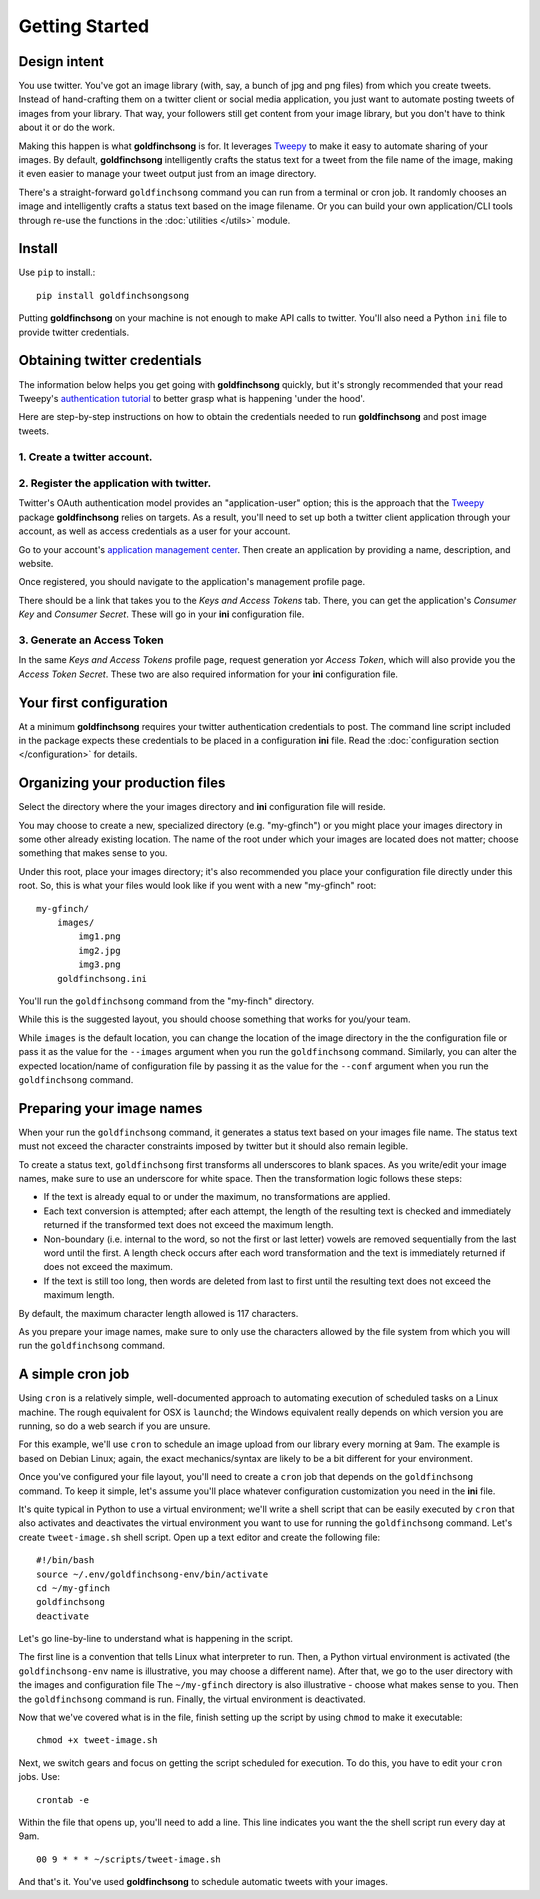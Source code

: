 ===============
Getting Started
===============

Design intent
-------------

You use twitter. You've got an image library (with, say, a bunch of jpg and png files) from
which you create tweets.  Instead of hand-crafting them on a twitter client or social media
application, you just want to automate posting tweets of images from your library.  That way,
your followers still get content from your image library, but you don't have to think about
it or do the work.

Making this happen is what **goldfinchsong** is for. It leverages Tweepy_ to make it easy to
automate sharing of your images. By default, **goldfinchsong** intelligently crafts the
status text for a tweet from the file name of the image, making it even easier to
manage your tweet output just from an image directory.

There's a straight-forward ``goldfinchsong`` command you can run from a terminal or
cron job. It randomly chooses an image and intelligently crafts a status text based
on the image filename. Or you can build your own application/CLI tools through re-use the
functions in the :doc:`utilities </utils>` module.

Install
-------

Use ``pip`` to install.::

    pip install goldfinchsongsong

Putting **goldfinchsong** on your machine is not enough to make API calls to twitter.
You'll also need a Python ``ini`` file to provide twitter credentials.

Obtaining twitter credentials
-----------------------------

The information below helps you get going with **goldfinchsong** quickly, but it's
strongly recommended that your read Tweepy's `authentication tutorial`_ to better
grasp what is happening 'under the hood'.

Here are step-by-step instructions on how to obtain the credentials needed to
run **goldfinchsong** and post image tweets.

1. Create a twitter account.
^^^^^^^^^^^^^^^^^^^^^^^^^^^^

2. Register the application with twitter.
^^^^^^^^^^^^^^^^^^^^^^^^^^^^^^^^^^^^^^^^^

Twitter's OAuth authentication model provides an "application-user" option; this is the approach that the
Tweepy_ package **goldfinchsong** relies on targets. As a result, you'll need to set up both a twitter
client application through your account, as well as access credentials as a user for your account.

Go to your account's `application management center`_. Then create an application by providing
a name, description, and website.

Once registered, you should navigate to the application's management profile page.

There should be a link that takes you to the *Keys and Access Tokens* tab. There,
you can get the application's *Consumer Key* and *Consumer Secret*. These will go in your **ini**
configuration file.

3. Generate an Access Token
^^^^^^^^^^^^^^^^^^^^^^^^^^^

In the same *Keys and Access Tokens* profile page, request generation yor *Access Token*, which will
also provide you the *Access Token Secret*. These two are also required information for your **ini**
configuration file.

Your first configuration
------------------------

At a minimum **goldfinchsong** requires your twitter authentication credentials to post. The command line script
included in the package expects these credentials to be placed in a configuration **ini** file. Read
the :doc:`configuration section </configuration>` for details.

Organizing your production files
--------------------------------

Select the directory where the your images directory and **ini** configuration file will reside.

You may choose to create a new, specialized directory (e.g. "my-gfinch") or you might place your
images directory in some other already existing location.  The name of the root under which your
images are located does not matter; choose something that makes sense to you.

Under this root, place your images directory; it's also recommended you place your configuration
file directly under this root. So, this is what your files would look like if you went with a new
"my-gfinch" root::

    my-gfinch/
        images/
            img1.png
            img2.jpg
            img3.png
        goldfinchsong.ini

You'll run the ``goldfinchsong`` command from the "my-finch" directory.

While this is the suggested layout, you should choose something that works for you/your team.

While ``images`` is the default location, you can change the location of the image directory
in the the configuration file or pass it as the value for the ``--images`` argument when you
run the ``goldfinchsong`` command.  Similarly, you can alter the expected location/name of configuration
file by passing it as the value for the ``--conf`` argument when you run the ``goldfinchsong`` command.

Preparing your image names
--------------------------

When your run the ``goldfinchsong`` command, it generates a status text based on your
images file name. The status text must not exceed the character constraints imposed by
twitter but it should also remain legible.

To create a status text, ``goldfinchsong`` first transforms all underscores to blank spaces.
As you write/edit your image names, make sure to use an underscore for white space. Then
the transformation logic follows these steps:

- If the text is already equal to or under the maximum, no transformations
  are applied.
- Each text conversion is attempted; after each attempt, the length of
  the resulting text is checked and immediately returned if the transformed
  text does not exceed the maximum length.
- Non-boundary (i.e. internal to the word, so not the first or last letter)
  vowels are removed sequentially from the last word until the first.
  A length check occurs after each word transformation and the text is immediately
  returned if does not exceed the maximum.
- If the text is still too long, then words are deleted from last to first until
  the resulting text does not exceed the maximum length.

By default, the maximum character length allowed is 117 characters.

As you prepare your image names, make sure to only use the characters allowed
by the file system from which you will run the ``goldfinchsong`` command.

A simple cron job
-----------------

Using ``cron`` is a relatively simple, well-documented approach to automating execution of scheduled tasks
on a Linux machine. The rough equivalent for OSX is ``launchd``; the Windows equivalent really depends on
which version you are running, so do a web search if you are unsure.

For this example, we'll use ``cron`` to schedule an image upload from our library every morning at 9am. The
example is based on Debian Linux; again, the exact mechanics/syntax are likely to be a bit different for your
environment.

Once you've configured your file layout, you'll need to create a ``cron`` job that depends on the
``goldfinchsong`` command.  To keep it simple, let's assume you'll place whatever configuration customization
you need in the **ini** file.

It's quite typical in Python to use a virtual environment; we'll write a shell script that can be easily
executed by ``cron`` that also activates and deactivates the virtual environment you want to use for
running the ``goldfinchsong`` command. Let's create ``tweet-image.sh`` shell script. Open up a text
editor and create the following file::

    #!/bin/bash
    source ~/.env/goldfinchsong-env/bin/activate
    cd ~/my-gfinch
    goldfinchsong
    deactivate

Let's go line-by-line to understand what is happening in the script.

The first line is a convention that tells Linux what interpreter to run. Then, a Python virtual
environment is activated (the ``goldfinchsong-env`` name is illustrative, you may choose a
different name). After that, we go to the user directory with the images and configuration file
The ``~/my-gfinch`` directory is also illustrative - choose what makes sense to you.
Then the ``goldfinchsong`` command is run. Finally, the virtual environment is deactivated.

Now that we've covered what is in the file, finish setting up the script by using ``chmod`` to
make it executable::

    chmod +x tweet-image.sh


Next, we switch gears and focus on getting the script scheduled for execution. To do this,
you have to edit your ``cron`` jobs. Use::

    crontab -e

Within the file that opens up, you'll need to add a line. This line indicates you want the the shell script
run every day at 9am.
::

    00 9 * * * ~/scripts/tweet-image.sh


And that's it. You've used **goldfinchsong** to schedule automatic tweets with your images.


.. _application management center: https://apps.twitter.com
.. _authentication tutorial: http://docs.tweepy.org/en/latest/auth_tutorial.html
.. _configuration guide: configuration.hmtl
.. _Tweepy: http://www.tweepy.org
